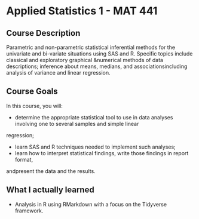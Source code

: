* Applied Statistics 1 - MAT 441

** Course Description
Parametric and non-parametric statistical inferential methods for the univariate
and bi-variate situations using SAS and R. Specific topics include classical and
exploratory graphical &numerical methods of data descriptions; inference about
means, medians, and associationsincluding analysis of variance and linear
regression.

** Course Goals
In this course, you will:
- determine  the  appropriate  statistical  tool  to use  in  data  analyses
  involving  one  to several samples and simple linear
regression;
- learn SAS and R techniques needed to implement such analyses;
- learn how to interpret statistical findings, write those findings in report format,
andpresent the data and the results.


** What I actually learned
- Analysis in R using RMarkdown with a focus on the Tidyverse framework.
